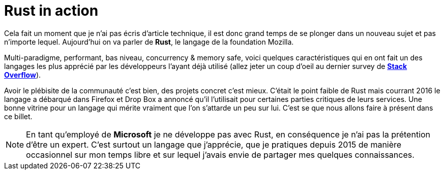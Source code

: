= Rust in action
:hp-image: rust.png
:published_at: 2017-05-19
:hp-tags: Rust

Cela fait un moment que je n'ai pas écris d'article technique, il est donc grand temps de se plonger dans un nouveau sujet et pas n'importe lequel. Aujourd'hui on va parler de *Rust*, le langage de la foundation Mozilla. 

Multi-paradigme, performant, bas niveau, concurrency & memory safe, voici quelques caractéristiques qui en ont fait un des langages les plus apprécié par les développeurs l'ayant déjà utilisé (allez jeter un coup d'oeil au dernier survey de *https://insights.stackoverflow.com/survey/2017#technology[Stack Overflow]*).

Avoir le plébisite de la communauté c'est bien, des projets concret c'est mieux. C'était le point faible de Rust mais courrant 2016 le langage a débarqué dans Firefox et Drop Box a annoncé qu'il l'utilisait pour certaines parties critiques de leurs services. Une bonne vitrine pour un langage qui mérite vraiment que l'on s'attarde un peu sur lui. C'est se que nous allons faire à présent dans ce billet.

NOTE: En tant qu'employé de *Microsoft* je ne développe pas avec Rust, en conséquence je n'ai pas la prétention d'être un expert. C'est surtout un langage que j'apprécie, que je pratiques depuis 2015 de manière occasionnel sur mon temps libre et sur lequel j'avais envie de partager mes quelques connaissances.

